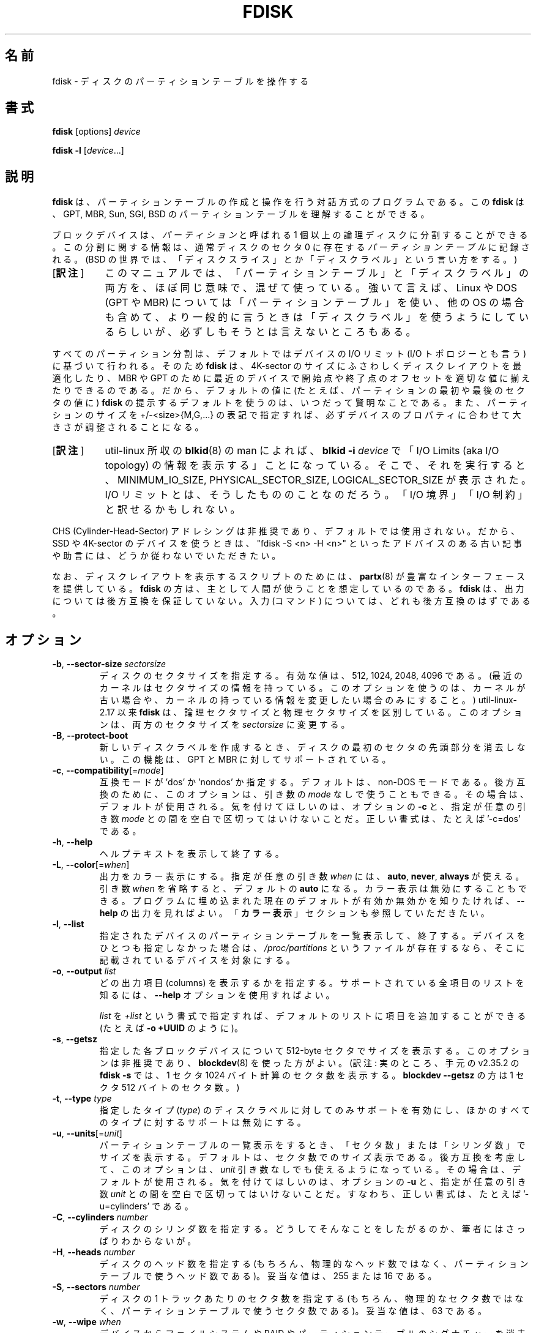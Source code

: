 .\" Copyright 1992, 1993 Rickard E. Faith (faith@cs.unc.edu)
.\" Copyright 1998 Andries E. Brouwer (aeb@cwi.nl)
.\" Copyright 2012 Davidlohr Bueso <dave@gnu.org>
.\" Copyright (C) 2013 Karel Zak <kzak@redhat.com>
.\" May be distributed under the GNU General Public License
.\"*******************************************************************
.\"
.\" This file was generated with po4a. Translate the source file.
.\"
.\"*******************************************************************
.\" Japanese Version Copyright (c) 1997-1998 NAKANO Takeo
.\"   and 2004 Yuichi Sato,
.\"   and 2020 Chonan Yoichi,
.\"         all rights reserved.
.\" Translated Thu Sep 11 1997 by NAKANO Takeo <nakano@apm.seikei.ac.jp>
.\" Updated & Modified Fri 3 Jul 1998 by NAKANO Takeo
.\" Updated & Modified Thu 7 Oct 1999 by NAKANO Takeo 
.\" Updated & Modified Sat 18 Mar 2000 by NAKANO Takeo 
.\" Updated & Modified Sun 14 May 2000 by NAKANO Takeo 
.\" Updated & Modified Tue May  4 23:47:43 JST 2004
.\"         by Yuichi SATO <ysato444@yahoo.co.jp>
.\" Updated & Modified (util-linux 2.35.2) Sun Jul 12 08:32:01 JST 2020
.\"         by Chonan Yoichi <cyoichi@maple.ocn.ne.jp>
.\"
.TH FDISK 8 "February 2016" util\-linux "System Administration"

.SH 名前
fdisk \- ディスクのパーティションテーブルを操作する

.SH 書式
\fBfdisk\fP [options] \fIdevice\fP
.sp
\fBfdisk \-l\fP [\fIdevice\fP...]

.SH 説明
\fBfdisk\fP は、パーティションテーブルの作成と操作を行う対話方式のプログラムである。
この \fBfdisk\fP は、GPT, MBR, Sun, SGI, BSD
のパーティションテーブルを理解することができる。

ブロックデバイスは、\fIパーティション\fPと呼ばれる
1 個以上の論理ディスクに分割することができる。この分割に関する情報は、通常ディスクのセクタ
0 に存在する\fIパーティションテーブル\fPに記録される。(BSD の世界では、
「ディスクスライス」とか「ディスクラベル」という言い方をする。)
.IP "[\fB訳注\fP]" 8
このマニュアルでは、「パーティションテーブル」と「ディスクラベル」の両方を、
ほぼ同じ意味で、混ぜて使っている。強いて言えば、Linux や DOS
(GPT や MBR) については「パーティションテーブル」を使い、他の OS
の場合も含めて、より一般的に言うときは「ディスクラベル」を使うようにしているらしいが、
必ずしもそうとは言えないところもある。
.PP
すべてのパーティション分割は、デフォルトではデバイスの I/O リミット
(I/O トポロジーとも言う) に基づいて行われる。そのため \fBfdisk\fP
は、4K\-sector のサイズにふさわしくディスクレイアウトを最適化したり、MBR や GPT
のために最近のデバイスで開始点や終了点のオフセットを適切な値に揃えたりできるのである。
だから、デフォルトの値に (たとえば、パーティションの最初や最後のセクタの値に)
\fBfdisk\fP の提示するデフォルトを使うのは、いつだって賢明なことである。
また、パーティションのサイズを +/\-<size>{M,G,...}
の表記で指定すれば、必ずデバイスのプロパティに合わせて大きさが調整されることになる。
.IP "[\fB訳注\fP]" 8
util-linux 所収の \fBblkid\fP(8) の man によれば、\fBblkid \-i\fP
\fIdevice\fP で「I/O Limits (aka I/O topology)
の情報を表示する」ことになっている。そこで、それを実行すると、MINIMUM_IO_SIZE,
PHYSICAL_SECTOR_SIZE, LOGICAL_SECTOR_SIZE が表示された。I/O
リミットとは、そうしたもののことなのだろう。「I/O 境界」「I/O 制約」と訳せるかもしれない。
.PP
CHS (Cylinder\-Head\-Sector)
アドレシングは非推奨であり、デフォルトでは使用されない。だから、SSD や 4K\-sector
のデバイスを使うときは、"fdisk \-S <n> \-H <n>"
といったアドバイスのある古い記事や助言には、どうか従わないでいただきたい。

なお、ディスクレイアウトを表示するスクリプトのためには、\fBpartx\fP(8)
が豊富なインターフェースを提供している。
\fBfdisk\fP の方は、主として人間が使うことを想定しているのである。\fBfdisk\fP
は、出力については後方互換を保証していない。入力 (コマンド)
については、どれも後方互換のはずである。

.SH オプション
.TP 
\fB\-b\fP, \fB\-\-sector\-size\fP \fIsectorsize\fP
ディスクのセクタサイズを指定する。有効な値は、512, 1024, 2048, 4096
である。(最近のカーネルはセクタサイズの情報を持っている。
このオプションを使うのは、カーネルが古い場合や、
カーネルの持っている情報を変更したい場合のみにすること。) util\-linux\-2.17
以来 \fBfdisk\fP は、論理セクタサイズと物理セクタサイズを区別している。
このオプションは、両方のセクタサイズを \fIsectorsize\fP に変更する。
.TP 
\fB\-B\fP, \fB\-\-protect\-boot\fP
新しいディスクラベルを作成するとき、ディスクの最初のセクタの先頭部分を消去しない。
この機能は、GPT と MBR に対してサポートされている。
.TP 
\fB\-c\fP, \fB\-\-compatibility\fP[=\fImode\fP]
互換モードが 'dos' か 'nondos' か指定する。デフォルトは、non\-DOS
モードである。後方互換のために、このオプションは、引き数の
\fImode\fP なしで使うこともできる。その場合は、デフォルトが使用される。
気を付けてほしいのは、オプションの \fB\-c\fP と、指定が任意の引き数 \fImode\fP
との間を空白で区切ってはいけないことだ。正しい書式は、たとえば '\-c=dos' である。
.TP 
\fB\-h\fP, \fB\-\-help\fP
ヘルプテキストを表示して終了する。
.TP 
\fB\-L\fP, \fB\-\-color\fP[=\fIwhen\fP]
出力をカラー表示にする。指定が任意の引き数 \fIwhen\fP には、\fBauto\fP, \fBnever\fP,
\fBalways\fP が使える。引き数 \fIwhen\fP を省略すると、デフォルトの
\fBauto\fP になる。カラー表示は無効にすることもできる。
プログラムに埋め込まれた現在のデフォルトが有効か無効かを知りたければ、\fB\-\-help\fP
の出力を見ればよい。「\fBカラー表示\fP」セクションも参照していただきたい。
.TP 
\fB\-l\fP, \fB\-\-list\fP
指定されたデバイスのパーティションテーブルを一覧表示して、終了する。
デバイスをひとつも指定しなかった場合は、 \fI/proc/partitions\fP
というファイルが存在するなら、そこに記載されているデバイスを対象にする。
.TP 
\fB\-o\fP,\fB \-\-output \fP\fIlist\fP
どの出力項目 (columns)
を表示するかを指定する。サポートされている全項目のリストを知るには、\fB\-\-help\fP
オプションを使用すればよい。

\fIlist\fP を \fI+list\fP
という書式で指定すれば、デフォルトのリストに項目を追加することができる
(たとえば \fB\-o +UUID\fP のように)。
.TP 
\fB\-s\fP, \fB\-\-getsz\fP
指定した各ブロックデバイスについて 512\-byte
セクタでサイズを表示する。このオプションは非推奨であり、\fBblockdev\fP(8)
を使った方がよい。(訳注: 実のところ、手元の v2.35.2 の \fBfdisk \-s\fP
では、1 セクタ 1024 バイト計算のセクタ数を表示する。\fBblockdev \-\-getsz\fP
の方は 1 セクタ 512 バイトのセクタ数。)
.TP 
\fB\-t\fP, \fB\-\-type\fP \fItype\fP
指定したタイプ (\fItype\fP) のディスクラベルに対してのみサポートを有効にし、
ほかのすべてのタイプに対するサポートは無効にする。
.TP 
\fB\-u\fP, \fB\-\-units\fP[=\fIunit\fP]
パーティションテーブルの一覧表示をするとき、
「セクタ数」または「シリンダ数」でサイズを表示する。
デフォルトは、セクタ数でのサイズ表示である。後方互換を考慮して、このオプションは、
\fIunit\fP 引き数なしでも使えるようになっている。その場合は、デフォルトが使用される。
気を付けてほしいのは、オプションの \fB\-u\fP と、指定が任意の引き数 \fIunit\fP
との間を空白で区切ってはいけないことだ。すなわち、正しい書式は、たとえば
\&'\-u=cylinders' である。

.TP 
\fB\-C\fP, \fB\-\-cylinders\fP \fInumber\fP
ディスクのシリンダ数を指定する。
どうしてそんなことをしたがるのか、筆者にはさっぱりわからないが。
.TP 
\fB\-H\fP, \fB\-\-heads\fP \fInumber\fP
ディスクのヘッド数を指定する (もちろん、物理的なヘッド数ではなく、
パーティションテーブルで使うヘッド数である)。
妥当な値は、255 または 16 である。
.TP 
\fB\-S\fP, \fB\-\-sectors\fP \fInumber\fP
ディスクの 1 トラックあたりのセクタ数を指定する
(もちろん、物理的なセクタ数ではなく、パーティションテーブルで使うセクタ数である)。
妥当な値は、63 である。

.TP 
\fB\-w\fP, \fB\-\-wipe\fP \fIwhen\fP
デバイスからファイルシステムや RAID
やパーティションテーブルのシグナチャーを消去する
(訳注: 前から存在する古いシグナチャーを消去するということだろう)。衝突 (collision)
が起きないようにするためである。引き数の \fIwhen\fP には、\fBauto\fP, \fBnever\fP,
\fBalways\fP が使える。このオプションが指定されない場合のデフォルトは、\fBauto\fP
であり、その場合シグナチャーが消去されるのは、対話モードのときだけである。
いずれの場合でも、新しいパーティションテーブルが作成される前に、検出されたシグナチャーが、
警告メッセージとして通知される。\fBwipefs\fP(8) コマンドの説明もご覧いただきたい。

.TP 
\fB\-W\fP, \fB\-\-wipe\-partition\fP \fIwhen\fP
新たに作成するパーティションからファイルシステムや RAID
やパーティションテーブルのシグナチャーを消去する
(訳注: 前から存在する古いシグナチャーを消去するということだろう)。衝突 (collision)
が起きないようにするためである。引き数の \fIwhen\fP には、\fBauto\fP, \fBnever\fP,
\fBalways\fPが使える。このオプションが指定されない場合のデフォルトは、
\fBauto\fP であり、その場合シグナチャーが消去されるのは、対話モードのときだけで、
それもユーザが承認した後である。
いずれの場合でも、新しいパーティションが作成される前に、検出されたシグナチャーが、
警告メッセージとして通知される。\fBwipefs\fP(8) コマンドの説明もご覧いただきたい。

.TP 
\fB\-V\fP, \fB\-\-version\fP
バージョン情報を表示して終了する。

.SH デバイス
「デバイス」は普通、/dev/sda, /dev/sdb
などである。デバイス名は、ディスク全体を指している。libata
(ATA ホストコントローラーと ATA デバイスをサポートするために Linux
カーネルの内部で使われるライブラリ) の存在しない古いシステムでは、IDE と
SCSI のディスクを区別している。そうした場合は、デバイス名が /dev/hd* (IDE)
や /dev/sd* (SCSI) になるだろう。

「パーティション」は、デバイス名の後ろにパーティション番号が付いたものだ。
たとえば、/dev/sda1 は、そのシステムの最初のハードディスクの最初のパーティションである。
Linux kernel 文書 (この場合は、Documentation/admin\-guide/devices.txt
というファイル) もご覧になっていただきたい。

.SH サイズ
"Last sector (最終セクタ)"
という問い合わせに対しては、パーティションサイズをセクタ数でも
+/\-<size>{K,B,M,G,...} という表記でも指定できる。
.IP "[\fB訳注\fP]" 8
デフォルトでは、最終セクタ番号を指定するようになっている。
サイズを、バイト数ではなく、セクタの数で指定する +/-<セクタ数>
という指定法もある。
.PP
サイズの前に '+' を付けると、そのパーティションの最初のセクタからの相対的なサイズと解釈される。
サイズの前に '\-' を付けた場合は、最大位置
(そのパーティションのために利用できる最後のセクタ) からのサイズになる。

サイズをバイト数で指定する場合は、数字の後に KiB=1024, MiB=1024*1024
のような乗数を表す接尾辞を付けることができる。GiB, TiB, PiB, EiB,
ZiB, YiB も同様に使える。"iB" を続けるのは任意であり、たとえば、"K"
は "KiB" と同じ意味である。

相対的なサイズは、必ずデバイスの I/O リミットに合わせて大きさが調整される。
+/\-<size>{K,B,M,G,...} というこの表記法をお勧めする所以である。

後方互換のため、fdisk は KB=1000, MB=1000*1000 といった接尾辞も解する。
GB, TB, PB, EB, ZB, YB も同様に使える。ただし、こういった
10^N を表す接尾時は非推奨である。

.SH スクリプトファイル
\fBfdisk\fP では、sfdisk 互換のスクリプトファイルを読み込むことができる
('I' コマンドを使用する)。スクリプトはメモリ中のパーティションテーブルに適用されるので、
そのパーティションテーブルに変更を加えてから、それをデバイスに書き出すことが可能である。
.PP
また逆に、現在メモリ中にあるディスクレイアウトを、'O'
コマンドを使って、スクリプトファイルに書き出すこともできる。
.PP
こうしたスクリプトファイルは、cfdisk, sfdisk, fdisk などの libfdisk
アプリケーションの間で互換性がある。より詳しいことは、\fBsfdisk\fP をご覧いただきたい。

.SH ディスクラベル
\fBGPT (GUID Partition Table)\fP
.RS
GPT は、パーティションテーブルのレイアウトについての最近の規格である。
GPT は、各パーティションに対して、64 ビットの論理ブロックアドレス、チェックサム、
UUID、それに、どんなパーティションかを示す名前を使用する。
また、パーティションの数に制限がない
(とは言え、パーティショニングツールの多くでは、パーティション数の上限をたいてい
128 にしている)。
.IP "[\fB訳注\fP]" 8
ここで言う「どんなパーティションかを示す名前」は、\fBfdisk -l -o +Name\fP
を実行すると (存在すれば) 表示される、簡単なパーティションの説明のことだろう。"EFI 
system partition" とか "Basic data partition" のようなものである。
\fBsfdisk\fP の \fB\-\-part\-label\fP オプションの説明や、
「\fB入力の書式\fP」セクションのフィールド名の説明もご覧になっていただきたい。
.PP
なお、GPT の仕様では、今でも最初のセクタが \fBprotective MBR\fP
のために留保されている。MBR 専用のパーティショニングツールが、誤認識して
GPT ディスクを上書きしてしまうのを防ぐためである。

GPT は、MBR より常によい選択である。UEFI
のブートローダーを持つ最近のハードウェアでは、なおさらのことだ。
.RE

\fBDOS\-type (MBR)\fP
.RS
DOS 形式のパーティションテーブルは、記述できるパーシションの数に上限がない。
セクタ 0 には、4 パーティションを記述する余地がある (これらは基本パーティションと呼ばれる)。
そのうちのひとつは拡張パーティションにすることができる。
これは、言わば、論理パーティションを入れる容器であり、セクタの連鎖リストの形になっている記述子
(descriptors) が、それぞれの対応する論理パーティションの前に付いている。
4 個の基本パーティションは、存在する、しないにかかわらず、1\-4
の番号を取る。論理パーティションの番号は、5 から始まる。

DOS 形式のパーティションテーブルでは、各パーティションの開始オフセットとサイズは、
二つの方法で記録される。すなわち、セクタの絶対数 (32 ビットで指定される)
と、\fBシリンダ数/ヘッド数/セクタ数\fP (\fBC/H/S\fP) の三つ組としてである
(10+8+6 ビットで指定される)。前者には問題がない。512\-byte セクタで最大
2 TB まで表現できる。後者には二つの問題がある。第一に、こうした C/H/S
のフィールドを埋めることができるのは、ヘッド数や
1 トラックあたりのセクタ数が分かっているときだけだ。
第二には、そうした数値の妥当な値が分かっている場合でも、利用できる 24
ビットでは十分ではない。DOS は C/H/S のみを使い、Windows は両方を使う。Linux は
C/H/S を全く使わない。\fBC/H/S 方式のアドレス指定は非推奨である\fP。
fdisk の将来のバージョンではサポートされないかもしれない。

\fBDOS 互換のパーティションを作成したいなら\fP、「\fBDOS
モード ...\fP」\fBセクションをお読みになるとよい\fP。\fBfdisk\fP
はデフォルトでは、シリンダ境界に留意しない。
.RE

\fBBSD/Sun\-type\fP
.RS
BSD/Sun 形式のディスクラベルは、8 個のパーティションを記述できる。そのうちの
3 番目は、ディスク全体を表すパーティションになるはずだ。
パーティションが (スワップパーティションのように)
その最初のセクタを実際に使用する場合には、そのパーティションをシリンダ 0
から始めてはいけない。ディスクラベルを破壊することになるからである。
なお、\fBBSD ラベル\fP は、通常 DOS パーティションの中にネストされる。
.RE

\fBIRIX/SGI\-type\fP
.RS
IRIX/SGI 形式のディスクラベルは、16 個のパーティションを記述できる。そのうちの
11 番目は、ボリューム全体を表すパーティションであり、
9 番目は、ボリュームヘッダと名付けられるはずだ。
このボリュームヘッダには、パーティションテーブルも含まれることになる。
すなわち、ブロック 0 から始まって、デフォルトでは
5 シリンダ分を占めるのである。ボリュームヘッダの残りのスペースは、
ヘッダのディレクトリエントリ用に使用することができる。
どのパーティションも、ボリュームヘッダと重なってはいけない。
また、ボリュームヘッダのパーティションタイプを変更してはならないし、
そこにファイルシステムを作ってもいけない。
パーティションテーブルがなくなってしまうからである。このタイプのラベルを使うのは、
IRIX/SGI マシンで Linux を動かすときか、Linux の元で IRIX/SGI
のディスクを扱うときだけにするべきである。
.RE

パーティションテーブルが更新されたときは、プログラムを終了する前に、
sync() と ioctl(BLKRRPART) (ディスクからパーティションテーブルを再読み込みする)
が実行される。

.SH "DOS モードと DOS 6.x に関する警告"
\fBご注意いただきたいが、このセクションで述べることの全てが非推奨である。\fP
\fB最近のオペレーティングシステムでは、ジオメトリやシリンダ数といったことに気を使う必要はない。\fP
\fBそれでも、本当に DOS 互換のパーティション分割をなさりたいのならば、fdisk \fP
\fBのコマンドラインオプション '\-c=dos \-u=cylinders' を使用して\fP
\fBDOS モードと cylinder 単位を有効にしなければならない。\fP

DOS 6.x の FORMAT
コマンドは、パーティションのデータ領域の最初のセクタに、ある種の情報を探しに行き、
それをパーティションテーブルの情報より信頼できるものとして扱う。また、DOS の FORMAT
は、DOS の FDISK が、サイズの変更があったときには必ず、パーティションのデータ領域の最初の
512 バイトをクリアすることを当てにしている。DOS の FORMAT
は、/U フラグが指定されたときでさえ、上記の追加情報を見に行こうとする。
我々としては、こうした振る舞いは、DOS の FORMAT や FDISK のバグだと思う。

要するにこういうことだ。\fBfdisk\fP や \fBcfdisk\fP
を使って、パーティションテーブル上の DOS の領域のサイズを変更する場合には、DOS の
FORMAT でそのパーティションをフォーマットする前に、\fBdd\fP(1)
コマンドを使って、そのパーティションの\fB最初の 512 バイトを 0
で初期化することも\fP行わなければならないのである。
たとえば、\fBfdisk\fP を使って、パーティションテーブル中の /dev/sda1 に
DOS の領域を作成しているのならば、(\fBfdisk\fP
を終了し、パーティションテーブルの情報が有効になるように Linux をリブートした後で)
"dd if=/dev/zero of=/dev/sda1 bs=512 count=1"
というコマンドを実行して、そのパーティションの最初の 512
バイトを 0 で初期化することになるだろう。

通常 \fBfdisk\fP はディスクジオメトリを自動的に取得する。
それは必ずしも実際の物理的なディスクジオメトリとはかぎらない
(そうなのだ。最近のディスクには、物理的なジオメトリのようなものは実のところ存在しない。
「シリンダ数/ヘッド数/セクタ数」といった単純化された形で記述できるようなものは、
確かに存在しないのだ)。それでも、MS\-DOS
がパーティションテーブルで使用するのは、このディスクジオメトリなのである。

たいていの場合、デフォルトで万事うまく行くし、Linux
がディスク上の唯一のシステムなら、問題はまったく起きない。
それでも、ディスクを他のオペレーティングシステムと共有しなければならないのなら、他の
OS の FDISK でパーティションを少なくとも
1 つ作っておくのは、多くの場合、よい考えである。Linux
は、ブートするとき、パーティションテーブルを調べて、
他のシステムとうまくやって行くためには、どんな (見せかけの)
ジオメトリが必要かを推測しようとと試みるからである。

パーティションテーブルが DOS モードで表示される際には、
パーティションテーブルの各領域について、整合性のチェックが必ず行われる。
このチェックは、物理開始点と論理開始点、物理終了点と論理終了点が同じかどうかと、
各パーティションの開始点や終了点が、シリンダ境界と一致しているかどうかをチェックしている
(ただし後者のチェックでは、最初のパーティションは除外される)。

MS\-DOS のバージョンによっては、作成する最初のパーティションを、シリンダ境界ではなく、
先頭シリンダの第 2 セクタから始めるものがある。
開始点が先頭シリンダ中にあるパーティションでは、
シリンダ境界からパーティションが始まるわけがないが
(訳注: 何故なら、先頭シリンダの先頭には
MBR などがあるはずだから)、それが問題になることは、お手元のマシンに OS/2
も入っていないかぎり、まずないだろう。

最善の結果を得るためには、必ずその OS
に固有のパーティションテーブル作成プログラムを使うべきである。
たとえば、DOS のパーティションは、DOS の FDISK プログラムで作り、Linux
のパーティションは、Linux の fdisk か　cfdisk プログラムで作るべきなのだ。
.SH カラー表示
自動的なカラー表示は、\fI/etc/terminal\-colors.d/fdisk.disable\fP
という空ファイルを作ることで無効にできる。

カラー表示の設定についてもっと詳しいことを知りたかったら、\fBterminal\-colors.d\fP(5)
をご覧になるとよい。\fBfdisk\fP は、以下の論理カラー名をサポートしている。
.TP 
\fBheader\fP
出力するパーティションテーブルのヘッダ。
.TP 
\fBhelp\-title\fP
ヘルプセクションのタイトル。
.TP 
\fBwarn\fP
警告メッセージ。
.TP 
\fBwelcome\fP
ウェルカムメッセージ。

.SH 作者
Karel Zak <kzak@redhat.com>
.br
Davidlohr Bueso <dave@gnu.org>
.PP
最初のバージョンを書いたのは、Andries E. Brouwer, A. V. Le Blanc,
その他の人たちだった。

.SH 環境変数
.IP FDISK_DEBUG=all
fdisk のデバッグ出力を有効にする。
.IP LIBFDISK_DEBUG=all
libfdisk デバッグ出力を有効にする。
.IP LIBBLKID_DEBUG=all
libblkid デバッグ出力を有効にする。
.IP LIBSMARTCOLS_DEBUG=all
libsmartcols デバッグ出力を有効にする。
.IP LIBSMARTCOLS_DEBUG_PADDING=on
目に見える埋め文字 (padding characters) を使用する。LIBSMARTCOLS_DEBUG
を有効にしておく必要がある。

.SH 関連項目
\fBcfdisk\fP(8), \fBmkfs\fP(8), \fBpartx\fP(8), \fBsfdisk\fP(8)

.SH 入手方法
この fdisk コマンドは、util\-linux パッケージの一部であり、以下の URL
から入手できる。https://www.kernel.org/pub/linux/utils/util\-linux/
